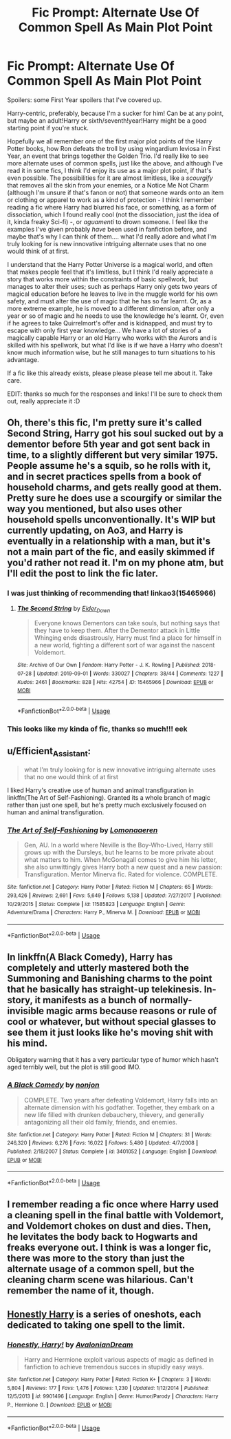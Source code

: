 #+TITLE: Fic Prompt: Alternate Use Of Common Spell As Main Plot Point

* Fic Prompt: Alternate Use Of Common Spell As Main Plot Point
:PROPERTIES:
:Score: 8
:DateUnix: 1571554106.0
:DateShort: 2019-Oct-20
:FlairText: Prompt
:END:
Spoilers: some First Year spoilers that I've covered up.

Harry-centric, preferably, because I'm a sucker for him! Can be at any point, but maybe an adult!Harry or sixth/seventh!year!Harry might be a good starting point if you're stuck.

Hopefully we all remember one of the first major plot points of the Harry Potter books, how Ron defeats the troll by using wingardium leviosa in First Year, an event that brings together the Golden Trio. I'd really like to see more alternate uses of common spells, just like the above, and although I've read it in some fics, I think I'd enjoy its use as a major plot point, if that's even possible. The possibilities for it are almost limitless, like a /scourgify/ that removes all the skin from your enemies, or a Notice Me Not Charm (although I'm unsure if that's fanon or not) that someone wards onto an item or clothing or apparel to work as a kind of protection - I think I remember reading a fic where Harry had blurred his face, or something, as a form of dissociation, which I found really cool (not the dissociation, just the idea of it, kinda freaky Sci-fi) -, or /aguamenti/ to drown someone. I feel like the examples I've given probably /have/ been used in fanfiction before, and maybe that's why I can think of them.... what I'd really adore and what I'm truly looking for is new innovative intriguing alternate uses that no one would think of at first.

I understand that the Harry Potter Universe is a magical world, and often that makes people feel that it's limitless, but I think I'd really appreciate a story that works more within the constraints of basic spellwork, but manages to alter their uses; such as perhaps Harry only gets two years of magical education before he leaves to live in the muggle world for his own safety, and must alter the use of magic that he has so far learnt. Or, as a more extreme example, he is moved to a different dimension, after only a year or so of magic and he needs to use the knowledge he's learnt. Or, even if he agrees to take Quirrelmort's offer and is kidnapped, and must try to escape with only first year knowledge... We have a lot of stories of a magically capable Harry or an old Harry who works with the Aurors and is skilled with his spellwork, but what I'd like is if we have a Harry who doesn't know much information wise, but he still manages to turn situations to his advantage.

If a fic like this already exists, please please please tell me about it. Take care.

EDIT: thanks so much for the responses and links! I'll be sure to check them out, really appreciate it :D


** Oh, there's this fic, I'm pretty sure it's called Second String, Harry got his soul sucked out by a dementor before 5th year and got sent back in time, to a slightly different but very similar 1975. People assume he's a squib, so he rolls with it, and in secret practices spells from a book of household charms, and gets really good at them. Pretty sure he does use a scourgify or similar the way you mentioned, but also uses other household spells unconventionally. It's WIP but currently updating, on Ao3, and Harry is eventually in a relationship with a man, but it's not a main part of the fic, and easily skimmed if you'd rather not read it. I'm on my phone atm, but I'll edit the post to link the fic later.
:PROPERTIES:
:Author: snidget351
:Score: 7
:DateUnix: 1571576059.0
:DateShort: 2019-Oct-20
:END:

*** I was just thinking of recommending that! linkao3(15465966)
:PROPERTIES:
:Author: SirGlaurung
:Score: 5
:DateUnix: 1571586476.0
:DateShort: 2019-Oct-20
:END:

**** [[https://archiveofourown.org/works/15465966][*/The Second String/*]] by [[https://www.archiveofourown.org/users/Eider_Down/pseuds/Eider_Down][/Eider_Down/]]

#+begin_quote
  Everyone knows Dementors can take souls, but nothing says that they have to keep them. After the Dementor attack in Little Whinging ends disastrously, Harry must find a place for himself in a new world, fighting a different sort of war against the nascent Voldemort.
#+end_quote

^{/Site/:} ^{Archive} ^{of} ^{Our} ^{Own} ^{*|*} ^{/Fandom/:} ^{Harry} ^{Potter} ^{-} ^{J.} ^{K.} ^{Rowling} ^{*|*} ^{/Published/:} ^{2018-07-28} ^{*|*} ^{/Updated/:} ^{2019-09-01} ^{*|*} ^{/Words/:} ^{330027} ^{*|*} ^{/Chapters/:} ^{38/44} ^{*|*} ^{/Comments/:} ^{1227} ^{*|*} ^{/Kudos/:} ^{2461} ^{*|*} ^{/Bookmarks/:} ^{828} ^{*|*} ^{/Hits/:} ^{42754} ^{*|*} ^{/ID/:} ^{15465966} ^{*|*} ^{/Download/:} ^{[[https://archiveofourown.org/downloads/15465966/The%20Second%20String.epub?updated_at=1570372356][EPUB]]} ^{or} ^{[[https://archiveofourown.org/downloads/15465966/The%20Second%20String.mobi?updated_at=1570372356][MOBI]]}

--------------

*FanfictionBot*^{2.0.0-beta} | [[https://github.com/tusing/reddit-ffn-bot/wiki/Usage][Usage]]
:PROPERTIES:
:Author: FanfictionBot
:Score: 3
:DateUnix: 1571586490.0
:DateShort: 2019-Oct-20
:END:


*** This looks like my kinda of fic, thanks so much!!! eek
:PROPERTIES:
:Score: 3
:DateUnix: 1571617811.0
:DateShort: 2019-Oct-21
:END:


** u/Efficient_Assistant:
#+begin_quote
  what I'm truly looking for is new innovative intriguing alternate uses that no one would think of at first
#+end_quote

I liked Harry's creative use of human and animal transfiguration in linkffn(The Art of Self-Fashioning). Granted its a whole branch of magic rather than just one spell, but he's pretty much exclusively focused on human and animal transfiguration.
:PROPERTIES:
:Author: Efficient_Assistant
:Score: 3
:DateUnix: 1571563265.0
:DateShort: 2019-Oct-20
:END:

*** [[https://www.fanfiction.net/s/11585823/1/][*/The Art of Self-Fashioning/*]] by [[https://www.fanfiction.net/u/1265079/Lomonaaeren][/Lomonaaeren/]]

#+begin_quote
  Gen, AU. In a world where Neville is the Boy-Who-Lived, Harry still grows up with the Dursleys, but he learns to be more private about what matters to him. When McGonagall comes to give him his letter, she also unwittingly gives Harry both a new quest and a new passion: Transfiguration. Mentor Minerva fic. Rated for violence. COMPLETE.
#+end_quote

^{/Site/:} ^{fanfiction.net} ^{*|*} ^{/Category/:} ^{Harry} ^{Potter} ^{*|*} ^{/Rated/:} ^{Fiction} ^{M} ^{*|*} ^{/Chapters/:} ^{65} ^{*|*} ^{/Words/:} ^{293,426} ^{*|*} ^{/Reviews/:} ^{2,691} ^{*|*} ^{/Favs/:} ^{5,649} ^{*|*} ^{/Follows/:} ^{5,138} ^{*|*} ^{/Updated/:} ^{7/27/2017} ^{*|*} ^{/Published/:} ^{10/29/2015} ^{*|*} ^{/Status/:} ^{Complete} ^{*|*} ^{/id/:} ^{11585823} ^{*|*} ^{/Language/:} ^{English} ^{*|*} ^{/Genre/:} ^{Adventure/Drama} ^{*|*} ^{/Characters/:} ^{Harry} ^{P.,} ^{Minerva} ^{M.} ^{*|*} ^{/Download/:} ^{[[http://www.ff2ebook.com/old/ffn-bot/index.php?id=11585823&source=ff&filetype=epub][EPUB]]} ^{or} ^{[[http://www.ff2ebook.com/old/ffn-bot/index.php?id=11585823&source=ff&filetype=mobi][MOBI]]}

--------------

*FanfictionBot*^{2.0.0-beta} | [[https://github.com/tusing/reddit-ffn-bot/wiki/Usage][Usage]]
:PROPERTIES:
:Author: FanfictionBot
:Score: 1
:DateUnix: 1571563282.0
:DateShort: 2019-Oct-20
:END:


** In linkffn(A Black Comedy), Harry has completely and utterly mastered both the Summoning and Banishing charms to the point that he basically has straight-up telekinesis. In-story, it manifests as a bunch of normally-invisible magic arms because reasons or rule of cool or whatever, but without special glasses to see them it just looks like he's moving shit with his mind.

Obligatory warning that it has a very particular type of humor which hasn't aged terribly well, but the plot is still good IMO.
:PROPERTIES:
:Author: ParanoidDrone
:Score: 2
:DateUnix: 1571595769.0
:DateShort: 2019-Oct-20
:END:

*** [[https://www.fanfiction.net/s/3401052/1/][*/A Black Comedy/*]] by [[https://www.fanfiction.net/u/649528/nonjon][/nonjon/]]

#+begin_quote
  COMPLETE. Two years after defeating Voldemort, Harry falls into an alternate dimension with his godfather. Together, they embark on a new life filled with drunken debauchery, thievery, and generally antagonizing all their old family, friends, and enemies.
#+end_quote

^{/Site/:} ^{fanfiction.net} ^{*|*} ^{/Category/:} ^{Harry} ^{Potter} ^{*|*} ^{/Rated/:} ^{Fiction} ^{M} ^{*|*} ^{/Chapters/:} ^{31} ^{*|*} ^{/Words/:} ^{246,320} ^{*|*} ^{/Reviews/:} ^{6,276} ^{*|*} ^{/Favs/:} ^{16,022} ^{*|*} ^{/Follows/:} ^{5,480} ^{*|*} ^{/Updated/:} ^{4/7/2008} ^{*|*} ^{/Published/:} ^{2/18/2007} ^{*|*} ^{/Status/:} ^{Complete} ^{*|*} ^{/id/:} ^{3401052} ^{*|*} ^{/Language/:} ^{English} ^{*|*} ^{/Download/:} ^{[[http://www.ff2ebook.com/old/ffn-bot/index.php?id=3401052&source=ff&filetype=epub][EPUB]]} ^{or} ^{[[http://www.ff2ebook.com/old/ffn-bot/index.php?id=3401052&source=ff&filetype=mobi][MOBI]]}

--------------

*FanfictionBot*^{2.0.0-beta} | [[https://github.com/tusing/reddit-ffn-bot/wiki/Usage][Usage]]
:PROPERTIES:
:Author: FanfictionBot
:Score: 1
:DateUnix: 1571595772.0
:DateShort: 2019-Oct-20
:END:


** I remember reading a fic once where Harry used a cleaning spell in the final battle with Voldemort, and Voldemort chokes on dust and dies. Then, he levitates the body back to Hogwarts and freaks everyone out. I think is was a longer fic, there was more to the story than just the alternate usage of a common spell, but the cleaning charm scene was hilarious. Can't remember the name of it, though.
:PROPERTIES:
:Author: InvisibleMurderChild
:Score: 2
:DateUnix: 1571607186.0
:DateShort: 2019-Oct-21
:END:


** [[https://www.fanfiction.net/s/9901496/1/][Honestly Harry]] is a series of oneshots, each dedicated to taking one spell to the limit.
:PROPERTIES:
:Author: bonsly24
:Score: 1
:DateUnix: 1571599728.0
:DateShort: 2019-Oct-20
:END:

*** [[https://www.fanfiction.net/s/9901496/1/][*/Honestly, Harry!/*]] by [[https://www.fanfiction.net/u/4792889/AvalonianDream][/AvalonianDream/]]

#+begin_quote
  Harry and Hermione exploit various aspects of magic as defined in fanfiction to achieve tremendous succes in stupidly easy ways.
#+end_quote

^{/Site/:} ^{fanfiction.net} ^{*|*} ^{/Category/:} ^{Harry} ^{Potter} ^{*|*} ^{/Rated/:} ^{Fiction} ^{K+} ^{*|*} ^{/Chapters/:} ^{3} ^{*|*} ^{/Words/:} ^{5,804} ^{*|*} ^{/Reviews/:} ^{177} ^{*|*} ^{/Favs/:} ^{1,476} ^{*|*} ^{/Follows/:} ^{1,230} ^{*|*} ^{/Updated/:} ^{1/12/2014} ^{*|*} ^{/Published/:} ^{12/5/2013} ^{*|*} ^{/id/:} ^{9901496} ^{*|*} ^{/Language/:} ^{English} ^{*|*} ^{/Genre/:} ^{Humor/Parody} ^{*|*} ^{/Characters/:} ^{Harry} ^{P.,} ^{Hermione} ^{G.} ^{*|*} ^{/Download/:} ^{[[http://www.ff2ebook.com/old/ffn-bot/index.php?id=9901496&source=ff&filetype=epub][EPUB]]} ^{or} ^{[[http://www.ff2ebook.com/old/ffn-bot/index.php?id=9901496&source=ff&filetype=mobi][MOBI]]}

--------------

*FanfictionBot*^{2.0.0-beta} | [[https://github.com/tusing/reddit-ffn-bot/wiki/Usage][Usage]]
:PROPERTIES:
:Author: FanfictionBot
:Score: 1
:DateUnix: 1571599762.0
:DateShort: 2019-Oct-20
:END:
